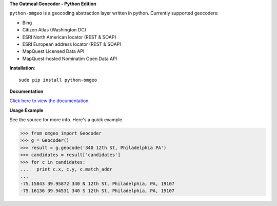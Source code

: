 **The Oatmeal Geocoder - Python Edition**

``python-omgeo`` is a geocoding abstraction layer written in python.  Currently
supported geocoders:

* Bing
* Citizen Atlas (Washington DC)
* ESRI North American locator (REST & SOAP)
* ESRI European address locator (REST & SOAP)
* MapQuest Licensed Data API
* MapQuest-hosted Nominatim Open Data API

**Installation**::

    sudo pip install python-omgeo

**Documentation**

`Click here to view the documentation. <http://readthedocs.org/projects/python-omgeo/>`_

**Usage Example**

See the source for more info.  Here's a quick example.

>>> from omgeo import Geocoder 
>>> g = Geocoder() 
>>> result = g.geocode('340 12th St, Philadelphia PA')
>>> candidates = result['candidates']
>>> for c in candidates:
...   print c.x, c.y, c.match_addr
...
-75.15843 39.95872 340 N 12th St, Philadelphia, PA, 19107
-75.16136 39.94531 340 S 12th St, Philadelphia, PA, 19107


